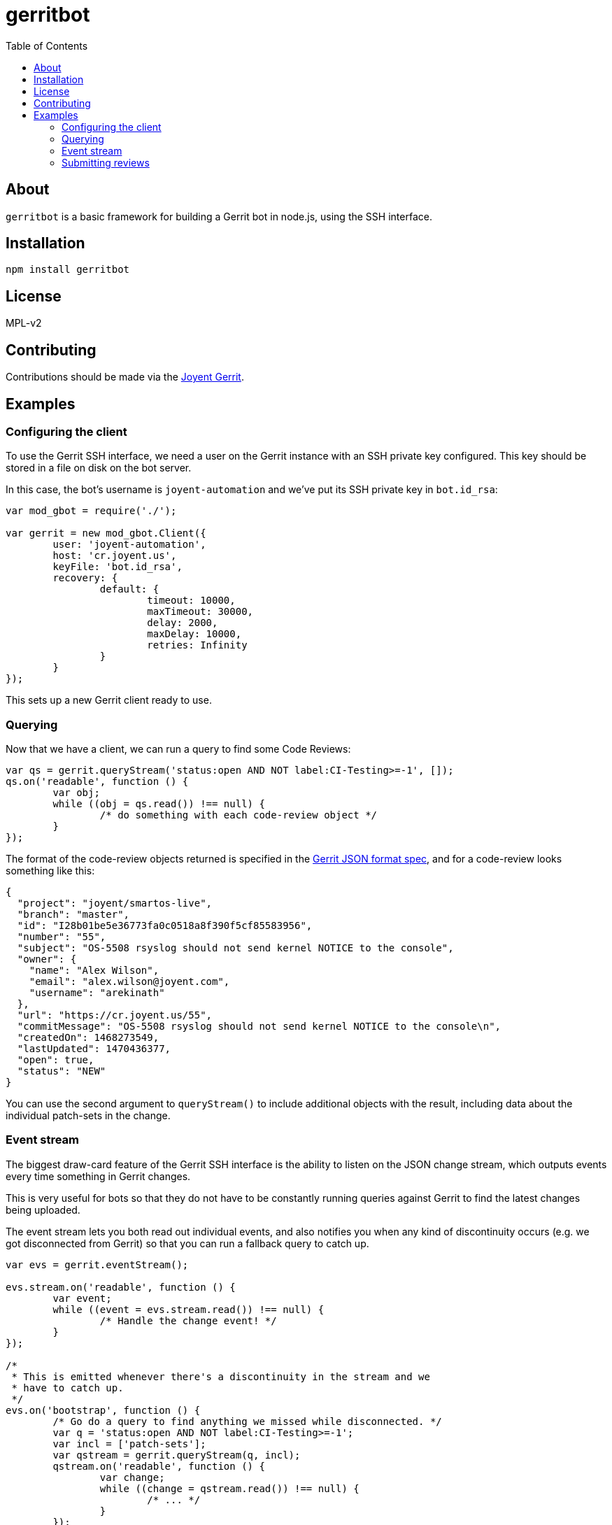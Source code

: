 :toc: left
:source-highlighter: pygments
:doctype: book
:idprefix:
:docinfo:

:uri-json: https://gerrit-review.googlesource.com/Documentation/json.html
:uri-review-inp: https://git.eclipse.org/r/Documentation/rest-api-changes.html#review-input
:uri-events: https://gerrit-review.googlesource.com/Documentation/cmd-stream-events.html

# gerritbot

## About

`gerritbot` is a basic framework for building a Gerrit bot in node.js, using
the SSH interface.

## Installation

```
npm install gerritbot
```

## License

MPL-v2

## Contributing

Contributions should be made via the https://cr.joyent.us[Joyent Gerrit].

## Examples

### Configuring the client

To use the Gerrit SSH interface, we need a user on the Gerrit instance with an
SSH private key configured. This key should be stored in a file on disk on the
bot server.

In this case, the bot's username is `joyent-automation` and we've put its SSH
private key in `bot.id_rsa`:

[source,js]
--------------------------------------------------------------------------------
var mod_gbot = require('./');

var gerrit = new mod_gbot.Client({
	user: 'joyent-automation',
	host: 'cr.joyent.us',
	keyFile: 'bot.id_rsa',
	recovery: {
		default: {
			timeout: 10000,
			maxTimeout: 30000,
			delay: 2000,
			maxDelay: 10000,
			retries: Infinity
		}
	}
});
--------------------------------------------------------------------------------

This sets up a new Gerrit client ready to use.

### Querying

Now that we have a client, we can run a query to find some Code Reviews:

[source,js]
--------------------------------------------------------------------------------
var qs = gerrit.queryStream('status:open AND NOT label:CI-Testing>=-1', []);
qs.on('readable', function () {
	var obj;
	while ((obj = qs.read()) !== null) {
		/* do something with each code-review object */
	}
});
--------------------------------------------------------------------------------

The format of the code-review objects returned is specified in the
{uri-json}[Gerrit JSON format spec], and for a code-review looks something like
this:

[source,json]
--------------------------------------------------------------------------------
{
  "project": "joyent/smartos-live",
  "branch": "master",
  "id": "I28b01be5e36773fa0c0518a8f390f5cf85583956",
  "number": "55",
  "subject": "OS-5508 rsyslog should not send kernel NOTICE to the console",
  "owner": {
    "name": "Alex Wilson",
    "email": "alex.wilson@joyent.com",
    "username": "arekinath"
  },
  "url": "https://cr.joyent.us/55",
  "commitMessage": "OS-5508 rsyslog should not send kernel NOTICE to the console\n",
  "createdOn": 1468273549,
  "lastUpdated": 1470436377,
  "open": true,
  "status": "NEW"
}
--------------------------------------------------------------------------------

You can use the second argument to `queryStream()` to include additional objects
with the result, including data about the individual patch-sets in the change.

### Event stream

The biggest draw-card feature of the Gerrit SSH interface is the ability to
listen on the JSON change stream, which outputs events every time something in
Gerrit changes.

This is very useful for bots so that they do not have to be constantly running
queries against Gerrit to find the latest changes being uploaded.

The event stream lets you both read out individual events, and also notifies
you when any kind of discontinuity occurs (e.g. we got disconnected from Gerrit)
so that you can run a fallback query to catch up.

[source,js]
--------------------------------------------------------------------------------
var evs = gerrit.eventStream();

evs.stream.on('readable', function () {
	var event;
	while ((event = evs.stream.read()) !== null) {
		/* Handle the change event! */
	}
});

/*
 * This is emitted whenever there's a discontinuity in the stream and we
 * have to catch up.
 */
evs.on('bootstrap', function () {
	/* Go do a query to find anything we missed while disconnected. */
	var q = 'status:open AND NOT label:CI-Testing>=-1';
	var incl = ['patch-sets'];
	var qstream = gerrit.queryStream(q, incl);
	qstream.on('readable', function () {
		var change;
		while ((change = qstream.read()) !== null) {
			/* ... */
		}
	});
});
--------------------------------------------------------------------------------

The format of the individual events is specified in the Gerrit documentation
page for {uri-events}[gerrit stream-events].

### Submitting reviews

Of course, we also feature the ability to submit a new review of a patch-set:

[source,js]
--------------------------------------------------------------------------------
var target = '696,1';
var review = {
	message: 'hi what up',
	labels: {'Code-Review': '-1'}
};
gerrit.review(target, review, function (err) {
	if (err) {
		/* ... */
		return;
	}
});
--------------------------------------------------------------------------------

The JSON format of the review object is specified in the
{uri-review-inp}[Gerrit REST API documentation].
